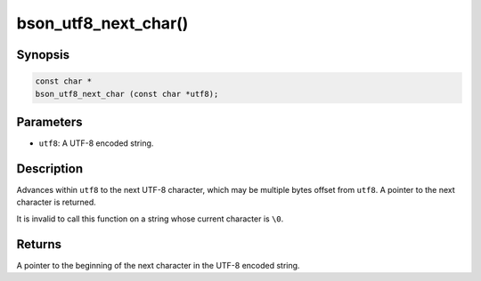 .. _bson_utf8_next_char

bson_utf8_next_char()
=====================

Synopsis
--------

.. code-block:: c

  const char *
  bson_utf8_next_char (const char *utf8);

Parameters
----------

- ``utf8``: A UTF-8 encoded string.

Description
-----------

Advances within ``utf8`` to the next UTF-8 character, which may be multiple bytes offset from ``utf8``. A pointer to the next character is returned.

It is invalid to call this function on a string whose current character is ``\0``.

Returns
-------

A pointer to the beginning of the next character in the UTF-8 encoded string.

